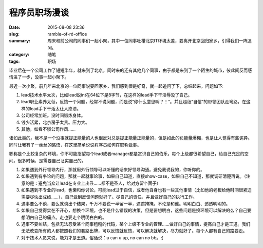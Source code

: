 程序员职场漫谈
#################

:date: 2015-08-08 23:36
:slug: ramble-of-rd-office
:summary: 周末和前公司的同事们一起小聚，其中一位同事吐槽北京IT环境太差，要离开北京回归家乡，引得我们一阵追问。
:category: 随笔
:tags: 职场

毕业后在一个公司工作了短短半年，就来到了北京，同时来的还有其他几个同事，由于都是来到了一个陌生的城市，彼此间反而感情进了一步，没事一起小聚下。

最近一次小聚，前几年来北京的一位同事说要回家乡，我们感到很是好奇，就一起追问了下，总结起来，问题如下:

1. lead技术水平太次，比如lead说int在64位下是8字节，在这样的lead手下干活辱没了自己。
#. lead职业素养太低，反馈一个问题，经常不说问题，而是说“你什么意思啊？！”。并且超级“自信”的带领团队走弯路。在这样的lead手下干活太让人崩溃。
#. 公司经常加班。没时间锻炼身体。
#. 钱少活累，北京房子太贵。压力大。
#. 其他，如看不惯公司作风……

诸如此类的。我不是一个没事就提正能量的人也很反对总是提正能量正能量的，但是如此的负能量爆棚，也是让人觉得有些诧异。同时让我有了一丝丝的感悟，在这里简单说说程序员如何在职称做事。

职称是个比较复杂的环境，你不可能指望每个lead或者manager都是赏识自己的伯乐，每个上级都很希望自己，给自己充足的空间。很多时候，是需要自己证实自己的。

1. 如果遇到外行领导内行，那就用外行领导可以听懂的话来好领导沟通。避免我说我的，你听你的。
#. 如果遇到有争论的问题，那就一起就事论事，如果自己知道，直接show-case，如果自己不知道，那就调研清楚再说。（注意的是：避免当众让lead在专业上出丑……都不是圣人，给对方留个面子）
#. 如果遇到不专业的lead，也懒和你讨论，可能lead过于自信，或者他自身也有一些其他事情（比如他的老板给他时间很紧迫需要尽快出成绩……），自己做到反馈问题就好了。尽自己的责任，并且做好自己的执行工作。
#. 遇事要么不谈，要么就谈出个结果，千万不要说一半留一半，遮遮掩掩。不论是和谁。明明白白、透透明明的。
#. 如果自己觉得实在不开心，想换个环境，也不是什么错误的决策，但是要想明白，这些问题是换环境可以解决的么？自己要想明白自己的痛点。走也要走个明明白白的。
#. 遇事不要纠结，包括无法忍受某个同事粗糙的代码，某个上级不专业的管理……做好自己的事情，提高自己才是王道。我们无法改变所有的人都按照我们的套路出牌，可以反馈就反馈，可以解决就解决，尽力就好了。每个人都有自己的路要走。
#. 对于技术人员来说，能力才是王道。俗话说：u can u up, no can no bb。:)
